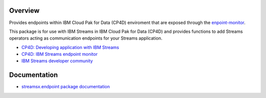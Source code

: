 Overview
========

Provides endpoints within IBM Cloud Pak for Data (CP4D) enviroment that are exposed through the `enpoint-monitor <https://github.com/IBMStreams/endpoint-monitor>`_.

This package is for use with IBM Streams in IBM Cloud Pak for Data (CP4D) and provides functions to add Streams operators acting as communication endpoints for your Streams application.

* `CP4D: Developing application with IBM Streams <https://www.ibm.com/support/producthub/icpdata/docs/content/SSQNUZ_current/com.ibm.icpdata.doc/streams/developing-intro.html>`_
* `CP4D: IBM Streams endpoint monitor <https://github.com/IBMStreams/endpoint-monitor>`_
* `IBM Streams developer community <https://developer.ibm.com/streamsdev/>`_

Documentation
=============

* `streamsx.endpoint package documentation <http://streamsxendpoint.readthedocs.io>`_



